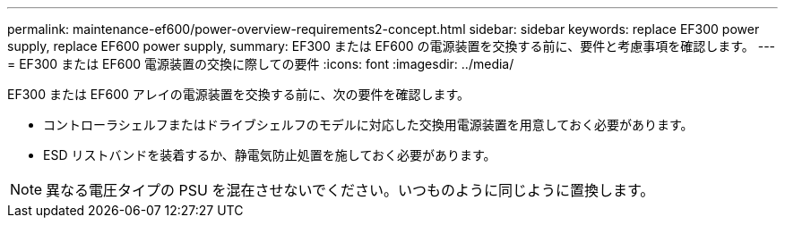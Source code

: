 ---
permalink: maintenance-ef600/power-overview-requirements2-concept.html 
sidebar: sidebar 
keywords: replace EF300 power supply, replace EF600 power supply, 
summary: EF300 または EF600 の電源装置を交換する前に、要件と考慮事項を確認します。 
---
= EF300 または EF600 電源装置の交換に際しての要件
:icons: font
:imagesdir: ../media/


[role="lead"]
EF300 または EF600 アレイの電源装置を交換する前に、次の要件を確認します。

* コントローラシェルフまたはドライブシェルフのモデルに対応した交換用電源装置を用意しておく必要があります。
* ESD リストバンドを装着するか、静電気防止処置を施しておく必要があります。



NOTE: 異なる電圧タイプの PSU を混在させないでください。いつものように同じように置換します。
